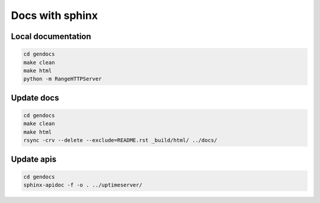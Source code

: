 Docs with sphinx
----------------

Local documentation
^^^^^^^^^^^^^^^^^^^

.. code:: bash
    
    cd gendocs
    make clean
    make html
    python -m RangeHTTPServer
    
Update docs
^^^^^^^^^^^

.. code:: bash
    
    cd gendocs
    make clean
    make html
    rsync -crv --delete --exclude=README.rst _build/html/ ../docs/

Update apis
^^^^^^^^^^^

.. code:: bash
    
    cd gendocs
    sphinx-apidoc -f -o . ../uptimeserver/

